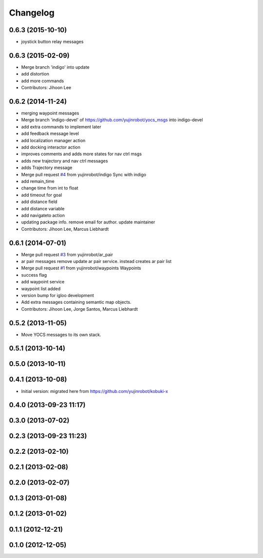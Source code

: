 =========
Changelog
=========

0.6.3 (2015-10-10)
------------------
* joystick button relay messages

0.6.3 (2015-02-09)
------------------
* Merge branch 'indigo' into update
* add distortion
* add more commands
* Contributors: Jihoon Lee

0.6.2 (2014-11-24)
------------------
* merging waypoint messages
* Merge branch 'indigo-devel' of https://github.com/yujinrobot/yocs_msgs into indigo-devel
* add extra commands to implement later
* add feedback message level
* add localization manager action
* add docking interactor action
* improves comments and adds more states for nav ctrl msgs
* adds new trajectory and nav ctrl messages
* adds Trajectory message
* Merge pull request `#4 <https://github.com/yujinrobot/yocs_msgs/issues/4>`_ from yujinrobot/indigo
  Sync with indigo
* add remain_time
* change time from int to float
* add timeout for goal
* add distance field
* add distance variable
* add navigateto action
* updating package info. remove email for author. update maintainer
* Contributors: Jihoon Lee, Marcus Liebhardt

0.6.1 (2014-07-01)
------------------
* Merge pull request `#3 <https://github.com/yujinrobot/yocs_msgs/issues/3>`_ from yujinrobot/ar_pair
* ar pair messages
  remove update ar pair service. instead creates ar pair list
* Merge pull request `#1 <https://github.com/yujinrobot/yocs_msgs/issues/1>`_ from yujinrobot/waypoints
  Waypoints
* success flag
* add waypoint service
* waypoint list added
* version bump for igloo development
* Add extra messages containing semantic map objects.
* Contributors: Jihoon Lee, Jorge Santos, Marcus Liebhardt

0.5.2 (2013-11-05)
------------------
* Move YOCS messages to its own stack.

0.5.1 (2013-10-14)
------------------

0.5.0 (2013-10-11)
------------------

0.4.1 (2013-10-08)
------------------
* Initial version: migrated here from https://github.com/yujinrobot/kobuki-x

0.4.0 (2013-09-23 11:17)
------------------------

0.3.0 (2013-07-02)
------------------

0.2.3 (2013-09-23 11:23)
------------------------

0.2.2 (2013-02-10)
------------------

0.2.1 (2013-02-08)
------------------

0.2.0 (2013-02-07)
------------------

0.1.3 (2013-01-08)
------------------

0.1.2 (2013-01-02)
------------------

0.1.1 (2012-12-21)
------------------

0.1.0 (2012-12-05)
------------------
